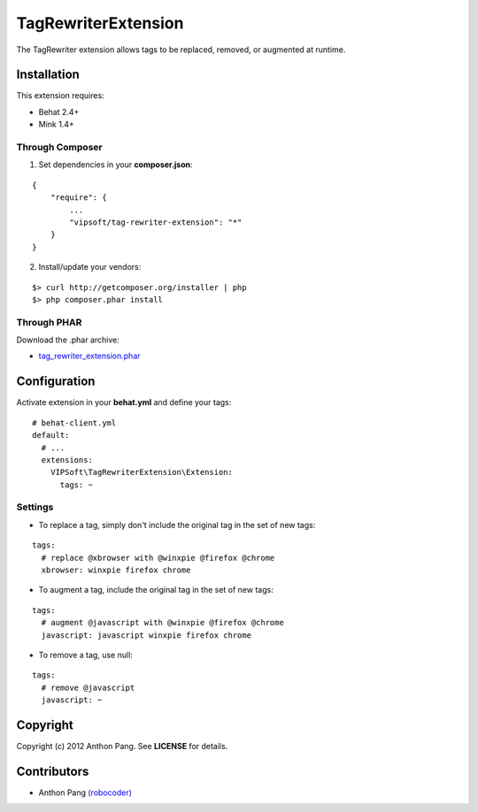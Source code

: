====================
TagRewriterExtension
====================

The TagRewriter extension allows tags to be replaced, removed, or augmented at
runtime.

Installation
============
This extension requires:

* Behat 2.4+
* Mink 1.4+

Through Composer
----------------
1. Set dependencies in your **composer.json**:

::

    {
        "require": {
            ...
            "vipsoft/tag-rewriter-extension": "*"
        }
    }

2. Install/update your vendors:

::

    $> curl http://getcomposer.org/installer | php
    $> php composer.phar install

Through PHAR
------------
Download the .phar archive:

* `tag_rewriter_extension.phar <http://behat.org/downloads/tag_rewriter_extension.phar>`_

Configuration
=============
Activate extension in your **behat.yml** and define your tags:

::

    # behat-client.yml
    default:
      # ...
      extensions:
        VIPSoft\TagRewriterExtension\Extension:
          tags: ~

Settings
--------
* To replace a tag, simply don't include the original tag in the set of new tags:

::

          tags:
            # replace @xbrowser with @winxpie @firefox @chrome
            xbrowser: winxpie firefox chrome

* To augment a tag, include the original tag in the set of new tags:

::

          tags:
            # augment @javascript with @winxpie @firefox @chrome
            javascript: javascript winxpie firefox chrome

* To remove a tag, use null:

::

          tags:
            # remove @javascript
            javascript: ~

Copyright
=========
Copyright (c) 2012 Anthon Pang.  See **LICENSE** for details.

Contributors
============
* Anthon Pang `(robocoder) <http://github.com/robocoder>`_

